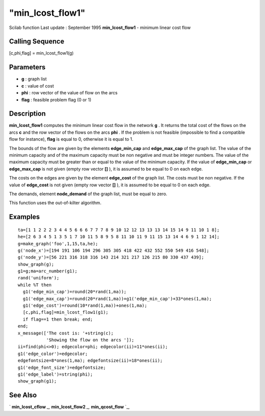 ====
"min_lcost_flow1"
====

Scilab function Last update : September 1995
**min_lcost_flow1** - minimum linear cost flow



Calling Sequence
~~~~~~~~~~~~~~~~

[c,phi,flag] = min_lcost_flow1(g)




Parameters
~~~~~~~~~~


+ **g** : graph list
+ **c** : value of cost
+ **phi** : row vector of the value of flow on the arcs
+ **flag** : feasible problem flag (0 or 1)




Description
~~~~~~~~~~~

**min_lcost_flow1** computes the minimum linear cost flow in the
network **g** . It returns the total cost of the flows on the arcs
**c** and the row vector of the flows on the arcs **phi** . If the
problem is not feasible (impossible to find a compatible flow for
instance), **flag** is equal to 0, otherwise it is equal to 1.

The bounds of the flow are given by the elements **edge_min_cap** and
**edge_max_cap** of the graph list. The value of the minimum capacity
and of the maximum capacity must be non negative and must be integer
numbers. The value of the maximum capacity must be greater than or
equal to the value of the minimum capacity. If the value of
**edge_min_cap** or **edge_max_cap** is not given (empty row vector
**[]** ), it is assumed to be equal to 0 on each edge.

The costs on the edges are given by the element **edge_cost** of the
graph list. The costs must be non negative. If the value of
**edge_cost** is not given (empty row vector **[]** ), it is assumed
to be equal to 0 on each edge.

The demands, element **node_demand** of the graph list, must be equal
to zero.

This function uses the out-of-kilter algorithm.



Examples
~~~~~~~~


::

    
    
    ta=[1 1 2 2 2 3 4 4 5 6 6 6 7 7 7 8 9 10 12 12 13 13 13 14 15 14 9 11 10 1 8];
    he=[2 6 3 4 5 1 3 5 1 7 10 11 5 8 9 5 8 11 10 11 9 11 15 13 14 4 6 9 1 12 14];
    g=make_graph('foo',1,15,ta,he);
    g('node_x')=[194 191 106 194 296 305 305 418 422 432 552 550 549 416 548];
    g('node_y')=[56 221 316 318 316 143 214 321 217 126 215 80 330 437 439];
    show_graph(g);
    g1=g;ma=arc_number(g1);
    rand('uniform');
    while %T then
      g1('edge_min_cap')=round(20*rand(1,ma));
      g1('edge_max_cap')=round(20*rand(1,ma))+g1('edge_min_cap')+33*ones(1,ma);
      g1('edge_cost')=round(10*rand(1,ma))+ones(1,ma);
      [c,phi,flag]=min_lcost_flow1(g1);
      if flag==1 then break; end;
    end;  
    x_message(['The cost is: '+string(c);
               'Showing the flow on the arcs ']);
    ii=find(phi<>0); edgecolor=phi; edgecolor(ii)=11*ones(ii);
    g1('edge_color')=edgecolor;
    edgefontsize=8*ones(1,ma); edgefontsize(ii)=18*ones(ii);
    g1('edge_font_size')=edgefontsize;
    g1('edge_label')=string(phi);
    show_graph(g1);
     
      




See Also
~~~~~~~~

` **min_lcost_cflow** `_,` **min_lcost_flow2** `_,` **min_qcost_flow**
`_,

.. _
      : ://./metanet/min_lcost_cflow.htm
.. _
      : ://./metanet/min_qcost_flow.htm
.. _
      : ://./metanet/min_lcost_flow2.htm



